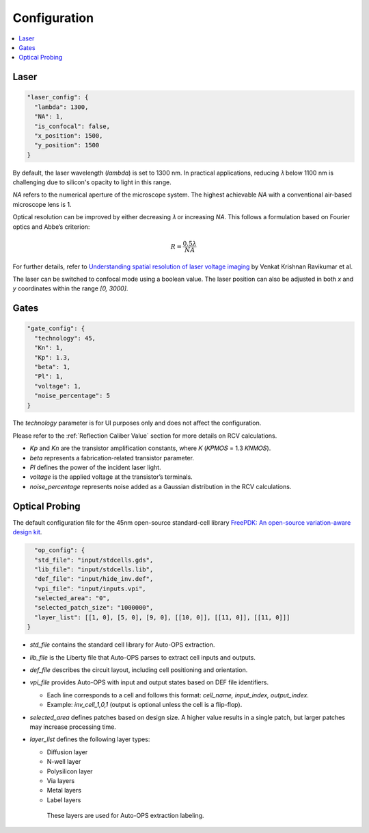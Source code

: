 .. _Configuration:
=====================
Configuration
=====================

.. contents::
    :local:

Laser
=======

.. code-block:: json

  "laser_config": {
    "lambda": 1300,
    "NA": 1,
    "is_confocal": false,
    "x_position": 1500,
    "y_position": 1500
  }

By default, the laser wavelength (`lambda`) is set to 1300 nm. In practical applications, reducing 𝜆 below 1100 nm is challenging due to silicon's opacity to light in this range.

`NA` refers to the numerical aperture of the microscope system. The highest achievable `NA` with a conventional air-based microscope lens is 1.

Optical resolution can be improved by either decreasing 𝜆 or increasing `NA`. This follows a formulation based on Fourier optics and Abbe’s criterion:

.. math::
    R = \frac{0.5\lambda}{NA}

For further details, refer to `Understanding spatial resolution of laser voltage imaging <https://doi.org/10.1016/j.microrel.2018.07.051>`_ by Venkat Krishnan Ravikumar et al.

The laser can be switched to confocal mode using a boolean value. The laser position can also be adjusted in both `x` and `y` coordinates within the range `[0, 3000]`.


Gates
===================

.. code-block:: json

  "gate_config": {
    "technology": 45,
    "Kn": 1,
    "Kp": 1.3,
    "beta": 1,
    "Pl": 1,
    "voltage": 1,
    "noise_percentage": 5
  }

The `technology` parameter is for UI purposes only and does not affect the configuration.

Please refer to the :ref:`Reflection Caliber Value` section for more details on RCV calculations.

- `Kp` and `Kn` are the transistor amplification constants, where 𝐾 (𝐾𝑃𝑀𝑂𝑆 = 1.3 𝐾𝑁𝑀𝑂𝑆).
- `beta` represents a fabrication-related transistor parameter.
- `Pl` defines the power of the incident laser light.
- `voltage` is the applied voltage at the transistor’s terminals.
- `noise_percentage` represents noise added as a Gaussian distribution in the RCV calculations.


Optical Probing
===================

The default configuration file for the 45nm open-source standard-cell library `FreePDK: An open-source variation-aware design kit <https://ieeexplore.ieee.org/stamp/stamp.jsp?arnumber=4231502>`_.

.. code-block:: json

    "op_config": {
    "std_file": "input/stdcells.gds",
    "lib_file": "input/stdcells.lib",
    "def_file": "input/hide_inv.def",
    "vpi_file": "input/inputs.vpi",
    "selected_area": "0",
    "selected_patch_size": "1000000",
    "layer_list": [[1, 0], [5, 0], [9, 0], [[10, 0]], [[11, 0]], [[11, 0]]]
  }

- `std_file` contains the standard cell library for Auto-OPS extraction.
- `lib_file` is the Liberty file that Auto-OPS parses to extract cell inputs and outputs.
- `def_file` describes the circuit layout, including cell positioning and orientation.
- `vpi_file` provides Auto-OPS with input and output states based on DEF file identifiers.

  - Each line corresponds to a cell and follows this format: `cell_name, input_index, output_index`.
  - Example: `inv_cell_1,0,1` (output is optional unless the cell is a flip-flop).

- `selected_area` defines patches based on design size. A higher value results in a single patch, but larger patches may increase processing time.

- `layer_list` defines the following layer types:

  - Diffusion layer
  - N-well layer
  - Polysilicon layer
  - Via layers
  - Metal layers
  - Label layers
   These layers are used for Auto-OPS extraction labeling.
